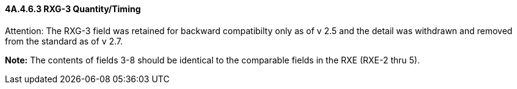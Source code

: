 ==== 4A.4.6.3 RXG-3 Quantity/Timing

Attention: The RXG-3 field was retained for backward compatibilty only as of v 2.5 and the detail was withdrawn and removed from the standard as of v 2.7.

*Note:* The contents of fields 3-8 should be identical to the comparable fields in the RXE (RXE-2 thru 5).

